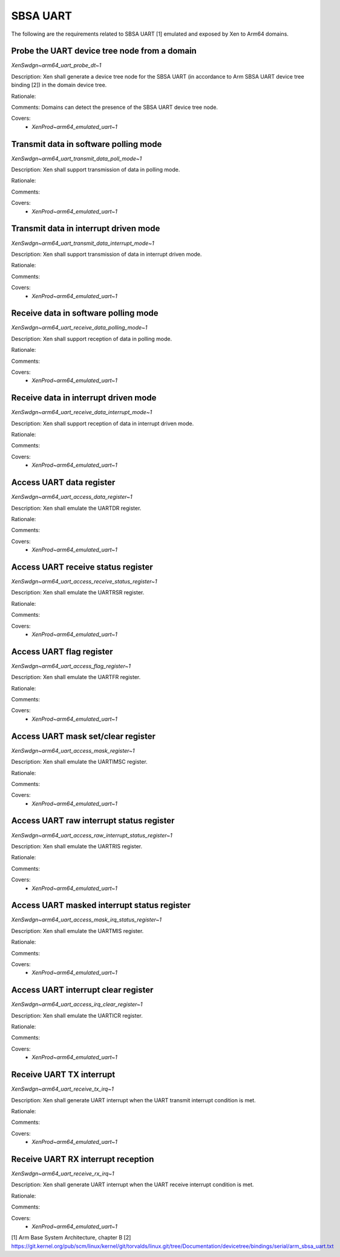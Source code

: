 .. SPDX-License-Identifier: CC-BY-4.0

SBSA UART
=========

The following are the requirements related to SBSA UART [1] emulated and
exposed by Xen to Arm64 domains.

Probe the UART device tree node from a domain
---------------------------------------------

`XenSwdgn~arm64_uart_probe_dt~1`

Description:
Xen shall generate a device tree node for the SBSA UART (in accordance to Arm
SBSA UART device tree binding [2]) in the domain device tree.

Rationale:

Comments:
Domains can detect the presence of the SBSA UART device tree node.

Covers:
 - `XenProd~arm64_emulated_uart~1`

Transmit data in software polling mode
--------------------------------------

`XenSwdgn~arm64_uart_transmit_data_poll_mode~1`

Description:
Xen shall support transmission of data in polling mode.

Rationale:

Comments:

Covers:
 - `XenProd~arm64_emulated_uart~1`

Transmit data in interrupt driven mode
--------------------------------------

`XenSwdgn~arm64_uart_transmit_data_interrupt_mode~1`

Description:
Xen shall support transmission of data in interrupt driven mode.

Rationale:

Comments:

Covers:
 - `XenProd~arm64_emulated_uart~1`

Receive data in software polling mode
-------------------------------------

`XenSwdgn~arm64_uart_receive_data_polling_mode~1`

Description:
Xen shall support reception of data in polling mode.

Rationale:

Comments:

Covers:
 - `XenProd~arm64_emulated_uart~1`

Receive data in interrupt driven mode
-------------------------------------

`XenSwdgn~arm64_uart_receive_data_interrupt_mode~1`

Description:
Xen shall support reception of data in interrupt driven mode.

Rationale:

Comments:

Covers:
 - `XenProd~arm64_emulated_uart~1`

Access UART data register
-------------------------

`XenSwdgn~arm64_uart_access_data_register~1`

Description:
Xen shall emulate the UARTDR register.

Rationale:

Comments:

Covers:
 - `XenProd~arm64_emulated_uart~1`

Access UART receive status register
-----------------------------------

`XenSwdgn~arm64_uart_access_receive_status_register~1`

Description:
Xen shall emulate the UARTRSR register.

Rationale:

Comments:

Covers:
 - `XenProd~arm64_emulated_uart~1`

Access UART flag register
-------------------------

`XenSwdgn~arm64_uart_access_flag_register~1`

Description:
Xen shall emulate the UARTFR register.

Rationale:

Comments:

Covers:
 - `XenProd~arm64_emulated_uart~1`

Access UART mask set/clear register
-----------------------------------

`XenSwdgn~arm64_uart_access_mask_register~1`

Description:
Xen shall emulate the UARTIMSC register.

Rationale:

Comments:

Covers:
 - `XenProd~arm64_emulated_uart~1`

Access UART raw interrupt status register
-----------------------------------------

`XenSwdgn~arm64_uart_access_raw_interrupt_status_register~1`

Description:
Xen shall emulate the UARTRIS register.

Rationale:

Comments:

Covers:
 - `XenProd~arm64_emulated_uart~1`

Access UART masked interrupt status register
--------------------------------------------

`XenSwdgn~arm64_uart_access_mask_irq_status_register~1`

Description:
Xen shall emulate the UARTMIS register.

Rationale:

Comments:

Covers:
 - `XenProd~arm64_emulated_uart~1`

Access UART interrupt clear register
------------------------------------

`XenSwdgn~arm64_uart_access_irq_clear_register~1`

Description:
Xen shall emulate the UARTICR register.

Rationale:

Comments:

Covers:
 - `XenProd~arm64_emulated_uart~1`

Receive UART TX interrupt
-------------------------

`XenSwdgn~arm64_uart_receive_tx_irq~1`

Description:
Xen shall generate UART interrupt when the UART transmit interrupt condition is
met.

Rationale:

Comments:

Covers:
 - `XenProd~arm64_emulated_uart~1`

Receive UART RX interrupt reception
-----------------------------------

`XenSwdgn~arm64_uart_receive_rx_irq~1`

Description:
Xen shall generate UART interrupt when the UART receive interrupt condition is
met.

Rationale:

Comments:

Covers:
 - `XenProd~arm64_emulated_uart~1`

[1] Arm Base System Architecture, chapter B
[2] https://git.kernel.org/pub/scm/linux/kernel/git/torvalds/linux.git/tree/Documentation/devicetree/bindings/serial/arm_sbsa_uart.txt
